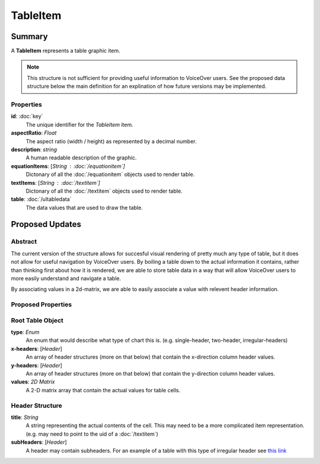 TableItem
===========

=======
Summary
=======

A **TableItem** represents a table graphic item.

.. note::
    This structure is not sufficient for providing useful information
    to VoiceOver users.  See the proposed data structure below the main
    definition for an explination of how future versions may be implemented.

Properties
-----------

**id**: :doc:`key`
  The unique identifier for the *TableItem* item.

**aspectRatio**: *Float*
  The aspect ratio (width / height) as represented by a decimal number.

**description**: *string*
  A human readable description of the graphic.

**equationItems**: [*String* : :doc:`/equationitem`]
  Dictonary of all the :doc:`/equationitem` objects used to render table.

**textItems**: [*String* : :doc:`/textitem`]
  Dictonary of all the :doc:`/textitem` objects used to render table.

**table**: :doc:`/ultabledata`
  The data values that are used to draw the table.

================
Proposed Updates
================

Abstract
---------

The current version of the structure allows for succesful visual rendering
of pretty much any type of table, but it does not allow for useful navigation
by VoiceOver users.  By boiling a table down to the actual information it
contains, rather than thinking first about how it is rendered, we are able
to store table data in a way that will allow VoiceOver users to more easily
understand and navigate a table.

By associating values in a 2d-matrix, we are able to easily associate a value
with relevent header information.

Proposed Properties
--------------------

Root Table Object
-----------------

**type**: *Enum*
  An enum that would describe what type of chart this is.
  (e.g. single-header, two-header, irregular-headers)

**x-headers**: [*Header*]
  An array of header structures (more on that below)
  that contain the x-direction column header values.

**y-headers**: [*Header*]
  An array of header structures (more on that below)
  that contain the y-direction column header values.

**values**: *2D Matrix*
  A 2-D matrix array that contain the actual values
  for table cells.

Header Structure
----------------

**title**: *String*
  A string representing the actual contents of the cell.
  This may need to be a more complicated item representation.
  (e.g. may need to point to the uid of a :doc:`/textitem`)

**subHeaders**: [*Header*]
    A header may contain subheaders.
    For an example of a table with this type of irregular header
    see `this link <https://www.w3.org/WAI/tutorials/tables/irregular/>`_

